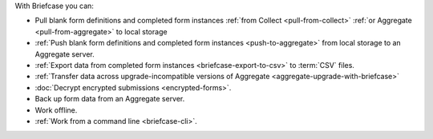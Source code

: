 With Briefcase you can:

- Pull blank form definitions and completed form instances 
  :ref:`from Collect <pull-from-collect>` 
  :ref:`or Aggregate <pull-from-aggregate>` 
  to local storage
- :ref:`Push blank form definitions 
  and completed form instances <push-to-aggregate>`
  from local storage to an Aggregate server.
- :ref:`Export data from completed form instances <briefcase-export-to-csv>` 
  to :term:`CSV` files.
- :ref:`Transfer data across 
  upgrade-incompatible versions of Aggregate <aggregate-upgrade-with-briefcase>`
- :doc:`Decrypt encrypted submissions <encrypted-forms>`.
- Back up form data from an Aggregate server.
- Work offline.
- :ref:`Work from a command line <briefcase-cli>`.
